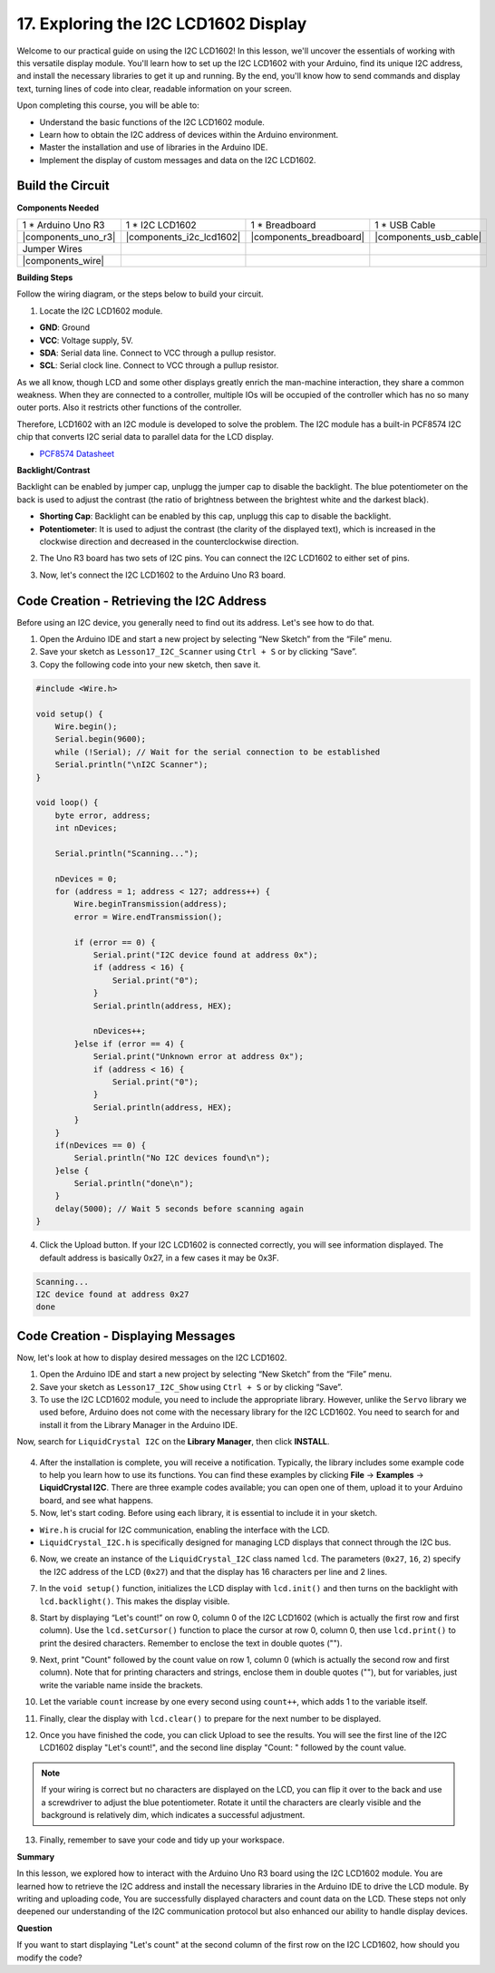 .. _ar_i2c_lcd1602:

17. Exploring the I2C LCD1602 Display
================================================
  
Welcome to our practical guide on using the I2C LCD1602! In this lesson, we'll uncover the essentials of working with this versatile display module. You'll learn how to set up the I2C LCD1602 with your Arduino, find its unique I2C address, and install the necessary libraries to get it up and running. By the end, you'll know how to send commands and display text, turning lines of code into clear, readable information on your screen.

.. raw:: html

    <video width="600" loop autoplay muted>
        <source src="_static/video/17_i2c_lcd.mp4" type="video/mp4">
        Your browser does not support the video tag.
    </video>

Upon completing this course, you will be able to:

* Understand the basic functions of the I2C LCD1602 module.
* Learn how to obtain the I2C address of devices within the Arduino environment.
* Master the installation and use of libraries in the Arduino IDE.
* Implement the display of custom messages and data on the I2C LCD1602.

Build the Circuit
------------------------------------

**Components Needed**

.. list-table:: 
   :widths: 25 25 25 25
   :header-rows: 0

   * - 1 * Arduino Uno R3
     - 1 * I2C LCD1602
     - 1 * Breadboard
     - 1 * USB Cable
   * - |components_uno_r3|
     - |components_i2c_lcd1602| 
     - |components_breadboard|
     - |components_usb_cable|
   * - Jumper Wires
     - 
     - 
     - 
   * - |components_wire|
     - 
     - 
     - 


**Building Steps**

Follow the wiring diagram, or the steps below to build your circuit.

.. image:: img/17_lcd_connect.png
    :width: 700
    :align: center

1. Locate the I2C LCD1602 module.

.. image:: img/17_lcd_i2c_lcd1602.png
    :width: 600
    :align: center

* **GND**: Ground
* **VCC**: Voltage supply, 5V.
* **SDA**: Serial data line. Connect to VCC through a pullup resistor.
* **SCL**: Serial clock line. Connect to VCC through a pullup resistor.

As we all know, though LCD and some other displays greatly enrich the man-machine interaction, they share a common weakness. When they are connected to a controller, multiple IOs will be occupied of the controller which has no so many outer ports. Also it restricts other functions of the controller. 

Therefore, LCD1602 with an I2C module is developed to solve the problem. The I2C module has a built-in PCF8574 I2C chip that converts I2C serial data to parallel data for the LCD display.        

* `PCF8574 Datasheet <https://www.ti.com/lit/ds/symlink/pcf8574.pdf?ts=1627006546204&ref_url=https%253A%252F%252Fwww.google.com%252F>`_

**Backlight/Contrast**

Backlight can be enabled by jumper cap, unplugg the jumper cap to disable the backlight. The blue potentiometer on the back is used to adjust the contrast (the ratio of brightness between the brightest white and the darkest black).


.. image:: img/17_lcd_back.jpg
    :width: 500
    :align: center

* **Shorting Cap**: Backlight can be enabled by this cap, unplugg this cap to disable the backlight.
* **Potentiometer**: It is used to adjust the contrast (the clarity of the displayed text), which is increased in the clockwise direction and decreased in the counterclockwise direction.

2. The Uno R3 board has two sets of I2C pins. You can connect the I2C LCD1602 to either set of pins.

.. image:: img/17_lcd_uno_i2c.jpg
    :width: 500
    :align: center

3. Now, let's connect the I2C LCD1602 to the Arduino Uno R3 board.

.. image:: img/17_lcd_connect.png
    :width: 700
    :align: center

Code Creation - Retrieving the I2C Address
--------------------------------------------

Before using an I2C device, you generally need to find out its address. Let's see how to do that.

1. Open the Arduino IDE and start a new project by selecting “New Sketch” from the “File” menu.
2. Save your sketch as ``Lesson17_I2C_Scanner`` using ``Ctrl + S`` or by clicking “Save”.

3. Copy the following code into your new sketch, then save it.

.. code-block:: Arduino

    #include <Wire.h>

    void setup() {
        Wire.begin();
        Serial.begin(9600);
        while (!Serial); // Wait for the serial connection to be established
        Serial.println("\nI2C Scanner");
    }

    void loop() {
        byte error, address;
        int nDevices;

        Serial.println("Scanning...");

        nDevices = 0;
        for (address = 1; address < 127; address++) {
            Wire.beginTransmission(address);
            error = Wire.endTransmission();

            if (error == 0) {
                Serial.print("I2C device found at address 0x");
                if (address < 16) {
                    Serial.print("0");
                }
                Serial.println(address, HEX);

                nDevices++;
            }else if (error == 4) {
                Serial.print("Unknown error at address 0x");
                if (address < 16) {
                    Serial.print("0");
                }
                Serial.println(address, HEX);
            }
        }   
        if(nDevices == 0) {
            Serial.println("No I2C devices found\n");
        }else {
            Serial.println("done\n");
        }
        delay(5000); // Wait 5 seconds before scanning again
    }

4. Click the Upload button. If your I2C LCD1602 is connected correctly, you will see information displayed. The default address is basically 0x27, in a few cases it may be 0x3F.

.. code-block::

    Scanning...
    I2C device found at address 0x27
    done



Code Creation - Displaying Messages
--------------------------------------
Now, let's look at how to display desired messages on the I2C LCD1602.

1. Open the Arduino IDE and start a new project by selecting “New Sketch” from the “File” menu.
2. Save your sketch as ``Lesson17_I2C_Show`` using ``Ctrl + S`` or by clicking “Save”.

3. To use the I2C LCD1602 module, you need to include the appropriate library. However, unlike the ``Servo`` library we used before, Arduino does not come with the necessary library for the I2C LCD1602. You need to search for and install it from the Library Manager in the Arduino IDE. 

Now, search for ``LiquidCrystal I2C`` on the **Library Manager**, then click **INSTALL**.

    .. image:: img/17_lcd_install_lib.png

4. After the installation is complete, you will receive a notification. Typically, the library includes some example code to help you learn how to use its functions. You can find these examples by clicking **File** -> **Examples** -> **LiquidCrystal I2C**. There are three example codes available; you can open one of them, upload it to your Arduino board, and see what happens.

5. Now, let's start coding. Before using each library, it is essential to include it in your sketch. 

* ``Wire.h`` is crucial for I2C communication, enabling the interface with the LCD. 
* ``LiquidCrystal_I2C.h`` is specifically designed for managing LCD displays that connect through the I2C bus.

.. code-block:: Arduino
    :emphasize-lines: 1,2

    #include <Wire.h>               // Includes I2C communication library.
    #include <LiquidCrystal_I2C.h>  // Includes library for controlling the I2C LCD.


    void setup() {
        // put your setup code here, to run once:

    }

6. Now, we create an instance of the ``LiquidCrystal_I2C`` class named ``lcd``. The parameters (``0x27``, ``16``, ``2``) specify the I2C address of the LCD (``0x27``) and that the display has 16 characters per line and 2 lines.

.. code-block:: Arduino
    :emphasize-lines: 4

    #include <Wire.h>               // Includes I2C communication library.
    #include <LiquidCrystal_I2C.h>  // Includes library for controlling the I2C LCD.

    LiquidCrystal_I2C lcd(0x27, 16, 2);  // Initializes LCD at address 0x27 for a 16x2 display.

    void setup() {
        // put your setup code here, to run once:

    }

7. In the ``void setup()`` function, initializes the LCD display with ``lcd.init()`` and then turns on the backlight with ``lcd.backlight()``. This makes the display visible.


.. code-block:: Arduino
    :emphasize-lines: 8,9

    #include <Wire.h>               // Includes I2C communication library.
    #include <LiquidCrystal_I2C.h>  // Includes library for controlling the I2C LCD.
    
    LiquidCrystal_I2C lcd(0x27, 16, 2);  // Initializes LCD at address 0x27 for a 16x2 display.

    void setup() {
        // put your setup code here, to run once:
        lcd.init();       // initialize the lcd
        lcd.backlight();  // Turns on the LCD backlight.
    }

8. Start by displaying “Let's count!” on row 0, column 0 of the I2C LCD1602 (which is actually the first row and first column). Use the ``lcd.setCursor()`` function to place the cursor at row 0, column 0, then use ``lcd.print()`` to print the desired characters. Remember to enclose the text in double quotes ("").

.. image:: img/17_lcd_row_column.png
    :width: 600
    :align: center

.. code-block:: Arduino
    :emphasize-lines: 2,3

    void loop() {
        lcd.setCursor(0, 0);       // Sets cursor to top-left corner.
        lcd.print("Let's count");  // Displays "Hello World".
    }

9. Next, print "Count" followed by the count value on row 1, column 0 (which is actually the second row and first column). Note that for printing characters and strings, enclose them in double quotes (""), but for variables, just write the variable name inside the brackets.

.. code-block:: Arduino
    :emphasize-lines: 4-6

    void loop() {
        lcd.setCursor(0, 0);       // Sets cursor to top-left corner.
        lcd.print("Let's count");  // Displays "Hello World".
        lcd.setCursor(0, 1);       // Moves cursor to second line.
        lcd.print("Count: ");      // Displays "Count".
        lcd.print(count);          // Prints current count next to "Count".
    }

10. Let the variable ``count`` increase by one every second using ``count++``, which adds 1 to the variable itself.

.. code-block:: Arduino
    :emphasize-lines: 7,8

    void loop() {
        lcd.setCursor(0, 0);       // Sets cursor to top-left corner.
        lcd.print("Let's count");  // Displays "Hello World".
        lcd.setCursor(0, 1);       // Moves cursor to second line.
        lcd.print("Count: ");      // Displays "Count".
        lcd.print(count);          // Prints current count next to "Count".
        delay(1000);               // Pauses for one second.
        count++;                   // Increments counter.
    }

11. Finally, clear the display with ``lcd.clear()`` to prepare for the next number to be displayed.

.. code-block:: Arduino
    :emphasize-lines: 21

    #include <Wire.h>               // Includes I2C communication library.
    #include <LiquidCrystal_I2C.h>  // Includes library for controlling the I2C LCD.

    LiquidCrystal_I2C lcd(0x27, 16, 2);  // Initializes LCD at address 0x27 for a 16x2 display.

    int count = 0;  // Counter variable for tracking increments.

    void setup() {
        lcd.init();       // Initializes LCD display.
        lcd.backlight();  // Turns on LCD backlight for visibility.
    }

    void loop() {
        lcd.setCursor(0, 0);       // Sets cursor to top-left corner.
        lcd.print("Let's count");  // Displays "Hello World".
        lcd.setCursor(0, 1);       // Moves cursor to second line.
        lcd.print("Count: ");      // Displays "Count".
        lcd.print(count);          // Prints current count next to "Count".
        delay(1000);               // Pauses for one second.
        count++;                   // Increments counter.
        lcd.clear();               // Clears the display for next iteration.
    }

12. Once you have finished the code, you can click Upload to see the results. You will see the first line of the I2C LCD1602 display "Let's count!", and the second line display "Count: " followed by the count value.

.. note::

    If your wiring is correct but no characters are displayed on the LCD, you can flip it over to the back and use a screwdriver to adjust the blue potentiometer. Rotate it until the characters are clearly visible and the background is relatively dim, which indicates a successful adjustment.

.. image:: img/17_lcd_back.jpg
    :width: 500
    :align: center

13. Finally, remember to save your code and tidy up your workspace.

**Summary**

In this lesson, we explored how to interact with the Arduino Uno R3 board using the I2C LCD1602 module. You are learned how to retrieve the I2C address and install the necessary libraries in the Arduino IDE to drive the LCD module. By writing and uploading code, You are successfully displayed characters and count data on the LCD. These steps not only deepened our understanding of the I2C communication protocol but also enhanced our ability to handle display devices.



**Question**

If you want to start displaying "Let's count" at the second column of the first row on the I2C LCD1602, how should you modify the code?
